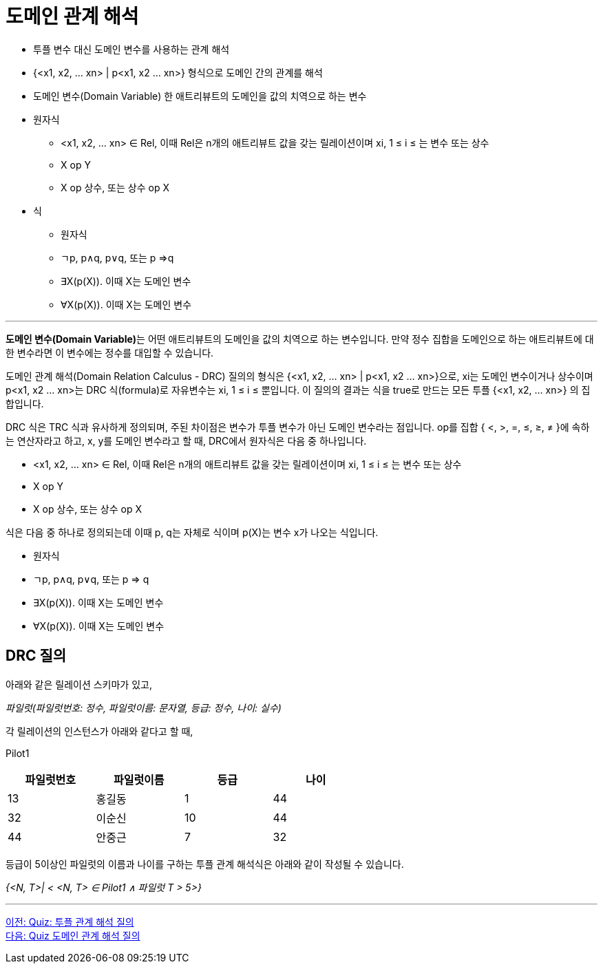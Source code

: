 = 도메인 관계 해석

•	투플 변수 대신 도메인 변수를 사용하는 관계 해석
•	{<x1, x2, … xn> | p<x1, x2 … xn>} 형식으로 도메인 간의 관계를 해석
•	도메인 변수(Domain Variable)
한 애트리뷰트의 도메인을 값의 치역으로 하는 변수
•	원자식 
**	<x1, x2, … xn> ∈ Rel, 이때 Rel은 n개의 애트리뷰트 값을 갖는 릴레이션이며 xi, 1 ≤ i ≤ 는 변수 또는 상수 
**	X op Y
**	X op 상수, 또는 상수 op X
•	식
**	원자식
**	ㄱp, p∧q, p∨q, 또는 p ⇒q
**	∃X(p(X)). 이때 X는 도메인 변수
**	∀X(p(X)). 이때 X는 도메인 변수

---

**도메인 변수(Domain Variable)**는 어떤 애트리뷰트의 도메인을 값의 치역으로 하는 변수입니다. 만약 정수 집합을 도메인으로 하는 애트리뷰트에 대한 변수라면 이 변수에는 정수를 대입할 수 있습니다.

도메인 관계 해석(Domain Relation Calculus - DRC) 질의의 형식은 {<x1, x2, … xn> | p<x1, x2 … xn>}으로, xi는 도메인 변수이거나 상수이며 p<x1, x2 … xn>는 DRC 식(formula)로  자유변수는 xi, 1 ≤ i ≤ 뿐입니다. 이 질의의 결과는 식을 true로 만드는 모든 투플 {<x1, x2, … xn>} 의 집합입니다.

DRC 식은 TRC 식과 유사하게 정의되며, 주된 차이점은 변수가 투플 변수가 아닌 도메인 변수라는 점입니다. op를 집합 { <, >, =, ≤, ≥, ≠ }에 속하는 연산자라고 하고, x, y를 도메인 변수라고 할 때, DRC에서 원자식은 다음 중 하나입니다.

•	<x1, x2, … xn> ∈ Rel, 이때 Rel은 n개의 애트리뷰트 값을 갖는 릴레이션이며 xi, 1 ≤ i ≤ 는 변수 또는 상수 
•	X op Y
•	X op 상수, 또는 상수 op X

식은 다음 중 하나로 정의되는데 이때 p, q는 자체로 식이며 p(X)는 변수 x가 나오는 식입니다.

•	원자식
•	ㄱp, p∧q, p∨q, 또는 p ⇒ q
•	∃X(p(X)). 이때 X는 도메인 변수
•	∀X(p(X)). 이때 X는 도메인 변수

== DRC 질의

아래와 같은 릴레이션 스키마가 있고, 

_파일럿(파일럿번호: 정수, 파일럿이름: 문자열, 등급: 정수, 나이: 실수)_ 

각 릴레이션의 인스턴스가 아래와 같다고 할 때,

Pilot1

[%header, cols="1,1,1,1", width=60%]
|===
|파일럿번호	|파일럿이름	|등급	|나이
|13	|홍길동	|1	|44
|32	|이순신	|10	|44
|44	|안중근	|7	|32
|===

등급이 5이상인 파일럿의 이름과 나이를 구하는 투플 관계 해석식은 아래와 같이 작성될 수 있습니다.

_{<N, T>| < <N, T> ∈ Pilot1 ∧ 파일럿 T > 5>}_

---

link:./11_quiz.adoc[이전: Quiz: 투플 관계 해석 질의] +
link:./13_quiz.adoc[다음: Quiz 도메인 관계 해석 질의]
